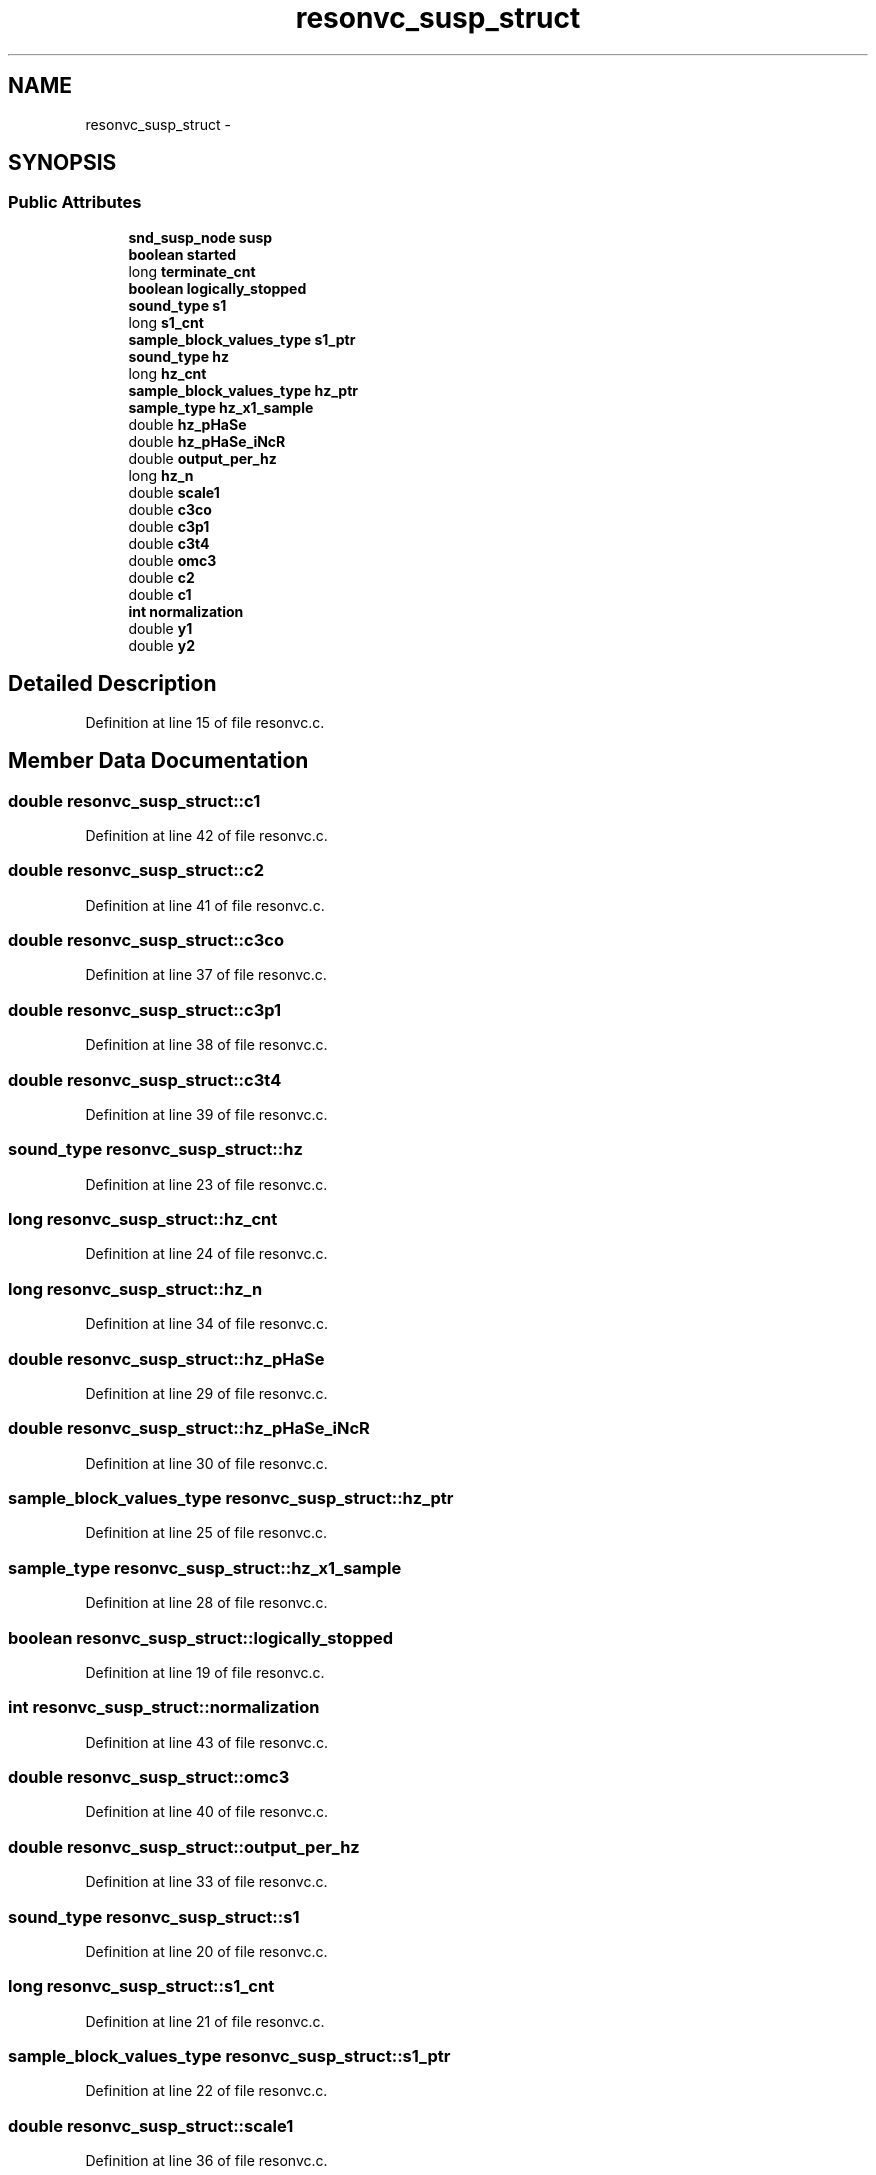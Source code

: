 .TH "resonvc_susp_struct" 3 "Thu Apr 28 2016" "Audacity" \" -*- nroff -*-
.ad l
.nh
.SH NAME
resonvc_susp_struct \- 
.SH SYNOPSIS
.br
.PP
.SS "Public Attributes"

.in +1c
.ti -1c
.RI "\fBsnd_susp_node\fP \fBsusp\fP"
.br
.ti -1c
.RI "\fBboolean\fP \fBstarted\fP"
.br
.ti -1c
.RI "long \fBterminate_cnt\fP"
.br
.ti -1c
.RI "\fBboolean\fP \fBlogically_stopped\fP"
.br
.ti -1c
.RI "\fBsound_type\fP \fBs1\fP"
.br
.ti -1c
.RI "long \fBs1_cnt\fP"
.br
.ti -1c
.RI "\fBsample_block_values_type\fP \fBs1_ptr\fP"
.br
.ti -1c
.RI "\fBsound_type\fP \fBhz\fP"
.br
.ti -1c
.RI "long \fBhz_cnt\fP"
.br
.ti -1c
.RI "\fBsample_block_values_type\fP \fBhz_ptr\fP"
.br
.ti -1c
.RI "\fBsample_type\fP \fBhz_x1_sample\fP"
.br
.ti -1c
.RI "double \fBhz_pHaSe\fP"
.br
.ti -1c
.RI "double \fBhz_pHaSe_iNcR\fP"
.br
.ti -1c
.RI "double \fBoutput_per_hz\fP"
.br
.ti -1c
.RI "long \fBhz_n\fP"
.br
.ti -1c
.RI "double \fBscale1\fP"
.br
.ti -1c
.RI "double \fBc3co\fP"
.br
.ti -1c
.RI "double \fBc3p1\fP"
.br
.ti -1c
.RI "double \fBc3t4\fP"
.br
.ti -1c
.RI "double \fBomc3\fP"
.br
.ti -1c
.RI "double \fBc2\fP"
.br
.ti -1c
.RI "double \fBc1\fP"
.br
.ti -1c
.RI "\fBint\fP \fBnormalization\fP"
.br
.ti -1c
.RI "double \fBy1\fP"
.br
.ti -1c
.RI "double \fBy2\fP"
.br
.in -1c
.SH "Detailed Description"
.PP 
Definition at line 15 of file resonvc\&.c\&.
.SH "Member Data Documentation"
.PP 
.SS "double resonvc_susp_struct::c1"

.PP
Definition at line 42 of file resonvc\&.c\&.
.SS "double resonvc_susp_struct::c2"

.PP
Definition at line 41 of file resonvc\&.c\&.
.SS "double resonvc_susp_struct::c3co"

.PP
Definition at line 37 of file resonvc\&.c\&.
.SS "double resonvc_susp_struct::c3p1"

.PP
Definition at line 38 of file resonvc\&.c\&.
.SS "double resonvc_susp_struct::c3t4"

.PP
Definition at line 39 of file resonvc\&.c\&.
.SS "\fBsound_type\fP resonvc_susp_struct::hz"

.PP
Definition at line 23 of file resonvc\&.c\&.
.SS "long resonvc_susp_struct::hz_cnt"

.PP
Definition at line 24 of file resonvc\&.c\&.
.SS "long resonvc_susp_struct::hz_n"

.PP
Definition at line 34 of file resonvc\&.c\&.
.SS "double resonvc_susp_struct::hz_pHaSe"

.PP
Definition at line 29 of file resonvc\&.c\&.
.SS "double resonvc_susp_struct::hz_pHaSe_iNcR"

.PP
Definition at line 30 of file resonvc\&.c\&.
.SS "\fBsample_block_values_type\fP resonvc_susp_struct::hz_ptr"

.PP
Definition at line 25 of file resonvc\&.c\&.
.SS "\fBsample_type\fP resonvc_susp_struct::hz_x1_sample"

.PP
Definition at line 28 of file resonvc\&.c\&.
.SS "\fBboolean\fP resonvc_susp_struct::logically_stopped"

.PP
Definition at line 19 of file resonvc\&.c\&.
.SS "\fBint\fP resonvc_susp_struct::normalization"

.PP
Definition at line 43 of file resonvc\&.c\&.
.SS "double resonvc_susp_struct::omc3"

.PP
Definition at line 40 of file resonvc\&.c\&.
.SS "double resonvc_susp_struct::output_per_hz"

.PP
Definition at line 33 of file resonvc\&.c\&.
.SS "\fBsound_type\fP resonvc_susp_struct::s1"

.PP
Definition at line 20 of file resonvc\&.c\&.
.SS "long resonvc_susp_struct::s1_cnt"

.PP
Definition at line 21 of file resonvc\&.c\&.
.SS "\fBsample_block_values_type\fP resonvc_susp_struct::s1_ptr"

.PP
Definition at line 22 of file resonvc\&.c\&.
.SS "double resonvc_susp_struct::scale1"

.PP
Definition at line 36 of file resonvc\&.c\&.
.SS "\fBboolean\fP resonvc_susp_struct::started"

.PP
Definition at line 17 of file resonvc\&.c\&.
.SS "\fBsnd_susp_node\fP resonvc_susp_struct::susp"

.PP
Definition at line 16 of file resonvc\&.c\&.
.SS "long resonvc_susp_struct::terminate_cnt"

.PP
Definition at line 18 of file resonvc\&.c\&.
.SS "double resonvc_susp_struct::y1"

.PP
Definition at line 44 of file resonvc\&.c\&.
.SS "double resonvc_susp_struct::y2"

.PP
Definition at line 45 of file resonvc\&.c\&.

.SH "Author"
.PP 
Generated automatically by Doxygen for Audacity from the source code\&.
